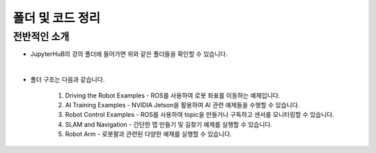 폴더 및 코드 정리
=========

.. raw:: html

    <div style="background: #C3F8FF" class="admonition note custom">
        <p style="background: light-blue" class="admonition-title">
            코드 구조 정보 활용하기
        </p>
        <div class="line-block">
            <div class="line"><strong>-</strong> JupyterHub에서 실행할 수 있는 코드를 항목별로 나누어 놓았습니다.</div>
            <div class="line"><strong>-</strong> 어떤 코드가 있는지 간단히 살펴보겠습니다. </div>
        </div>
    </div>

.. raw:: html

전반적인 소개
-----------------------

.. thumbnail:: /_images/jupyter/foldertree.png

- JupyterHuB의 강의 폴더에 들어가면 위와 같은 폴더들을 확인할 수 있습니다.

|

- 폴더 구조는 다음과 같습니다.

    1. Driving the Robot Examples - ROS를 사용하여 로봇 좌표를 이동하는 예제입니다.

    2. AI Training Examples - NVIDIA Jetson을 활용하여 AI 관련 예제들을 수행할 수 있습니다.

    3. Robot Control Examples - ROS를 사용하여 topic을 만들거나 구독하고 센서를 모니터링할 수 있습니다.

    4. SLAM and Navigation - 간단한 맵 만들기 및 길찾기 예제를 실행할 수 있습니다.

    5. Robot Arm - 로봇팔과 관련된 다양한 예제를 실행할 수 있습니다.